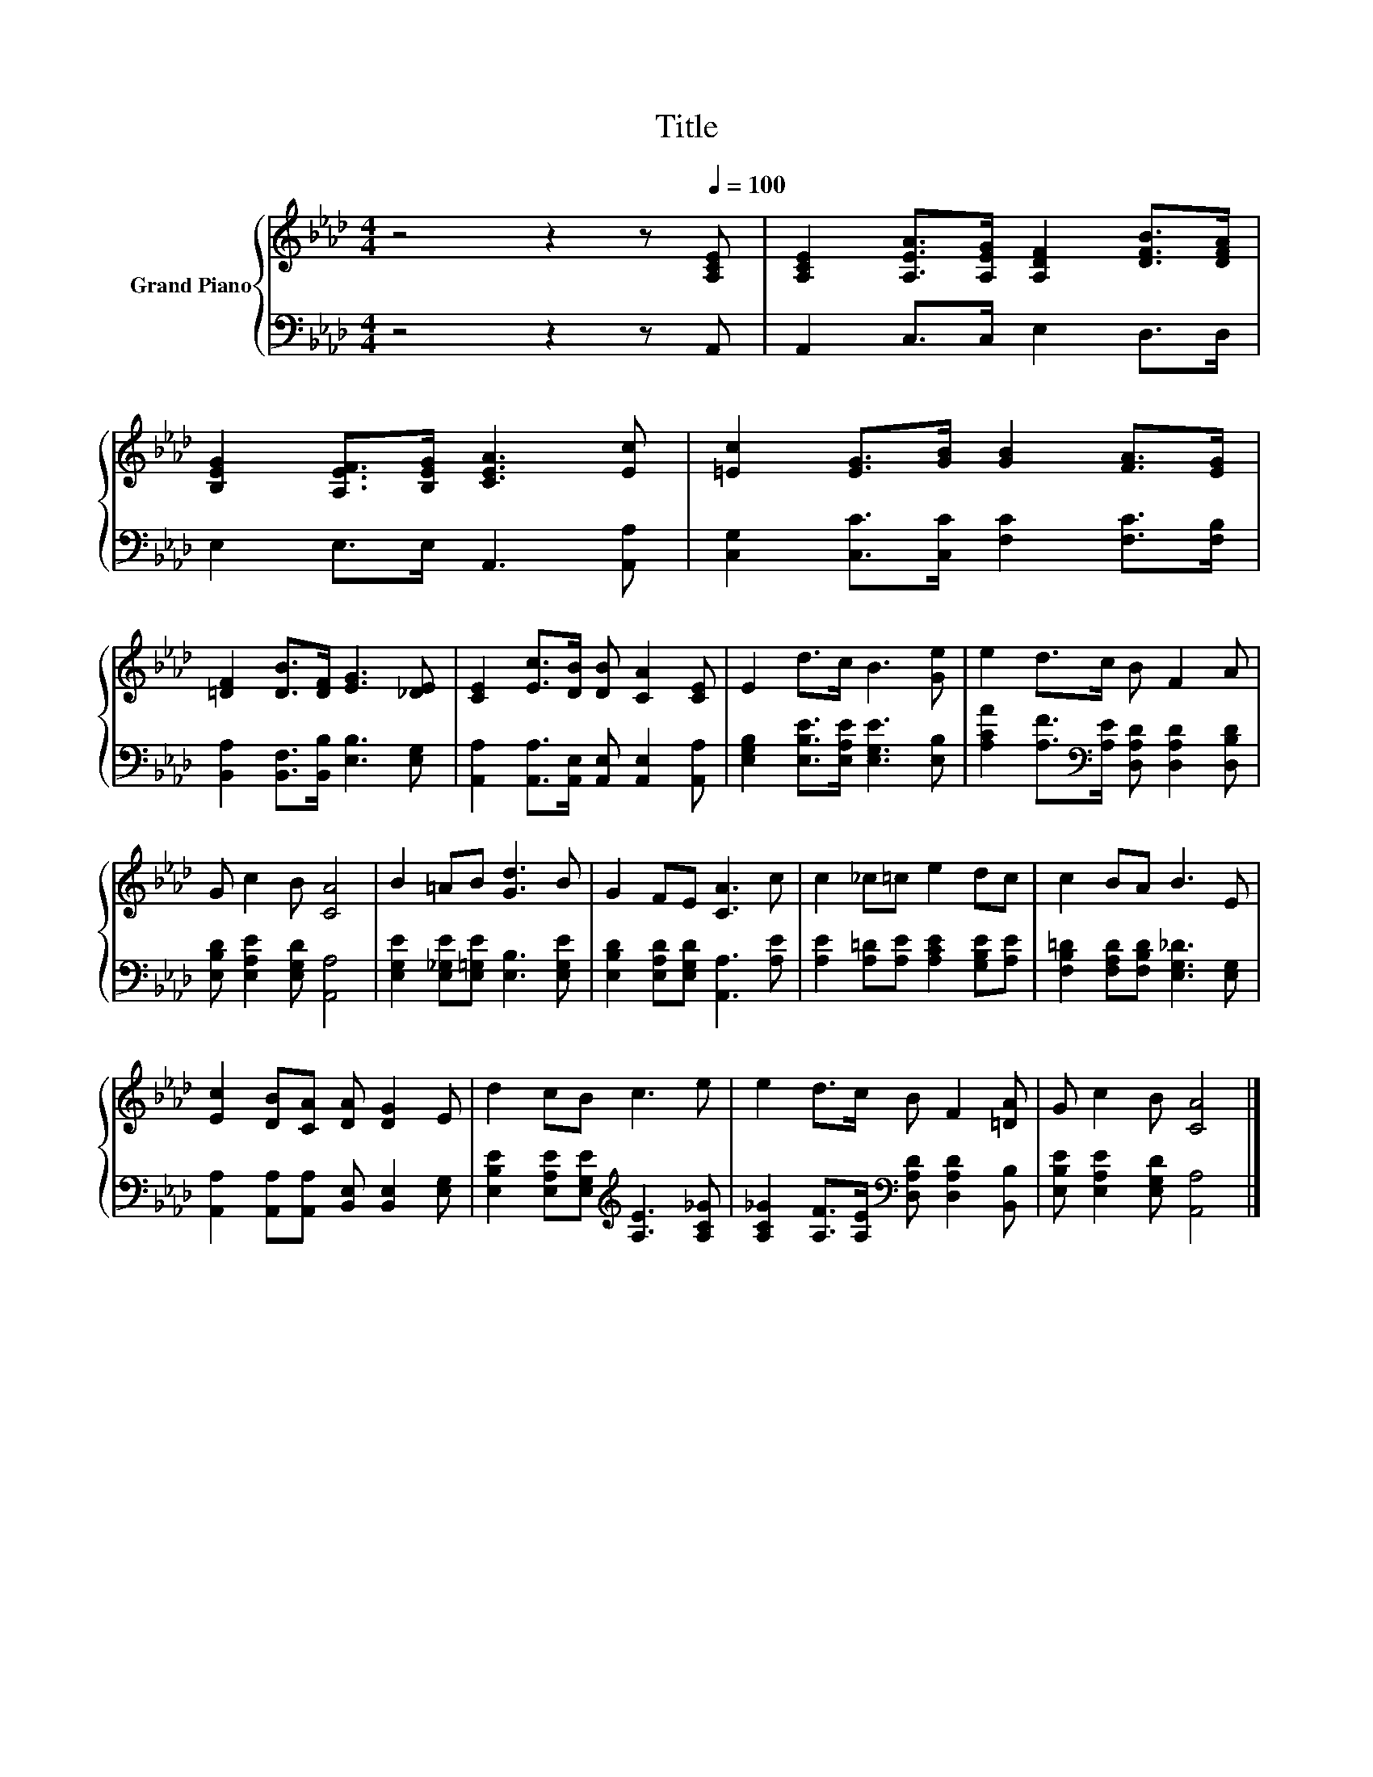 X:1
T:Title
%%score { 1 | 2 }
L:1/8
M:4/4
K:Ab
V:1 treble nm="Grand Piano"
V:2 bass 
V:1
 z4 z2 z[Q:1/4=100] [A,CE] | [A,CE]2 [A,EA]>[A,EG] [A,DF]2 [DFB]>[DFA] | %2
 [B,EG]2 [A,EF]>[B,EG] [CEA]3 [Ec] | [=Ec]2 [EG]>[GB] [GB]2 [FA]>[EG] | %4
 [=DF]2 [DB]>[DF] [EG]3 [_DE] | [CE]2 [Ec]>[DB] [DB] [CA]2 [CE] | E2 d>c B3 [Ge] | e2 d>c B F2 A | %8
 G c2 B [CA]4 | B2 =AB [Gd]3 B | G2 FE [CA]3 c | c2 _c=c e2 dc | c2 BA B3 E | %13
 [Ec]2 [DB][CA] [DA] [DG]2 E | d2 cB c3 e | e2 d>c B F2 [=DA] | G c2 B [CA]4 |] %17
V:2
 z4 z2 z A,, | A,,2 C,>C, E,2 D,>D, | E,2 E,>E, A,,3 [A,,A,] | %3
 [C,G,]2 [C,C]>[C,C] [F,C]2 [F,C]>[F,B,] | [B,,A,]2 [B,,F,]>[B,,B,] [E,B,]3 [E,G,] | %5
 [A,,A,]2 [A,,A,]>[A,,E,] [A,,E,] [A,,E,]2 [A,,A,] | [E,G,B,]2 [E,B,E]>[E,A,E] [E,G,E]3 [E,B,] | %7
 [A,CA]2 [A,F]>[K:bass][A,E] [D,A,D] [D,A,D]2 [D,B,D] | [E,B,D] [E,A,E]2 [E,G,D] [A,,A,]4 | %9
 [E,G,E]2 [E,_G,E][E,=G,E] [E,B,]3 [E,G,E] | [E,B,D]2 [E,A,D][E,G,D] [A,,A,]3 [A,E] | %11
 [A,E]2 [A,=D][A,E] [A,CE]2 [G,B,E][A,E] | [F,B,=D]2 [F,A,D][F,B,D] [E,G,_D]3 [E,G,] | %13
 [A,,A,]2 [A,,A,][A,,A,] [B,,E,] [B,,E,]2 [E,G,] | %14
 [E,B,E]2 [E,A,E][E,G,E][K:treble] [A,E]3 [A,C_G] | %15
 [A,C_G]2 [A,F]>[A,E][K:bass] [D,A,D] [D,A,D]2 [B,,B,] | [E,B,E] [E,A,E]2 [E,G,D] [A,,A,]4 |] %17

